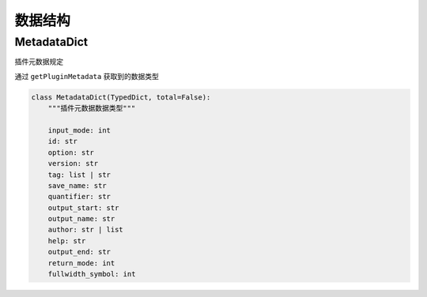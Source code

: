 数据结构
==================
MetadataDict
---------------
插件元数据规定

通过 ``getPluginMetadata`` 获取到的数据类型

.. code-block:: python

    class MetadataDict(TypedDict, total=False):
        """插件元数据数据类型"""

        input_mode: int
        id: str
        option: str
        version: str
        tag: list | str
        save_name: str
        quantifier: str
        output_start: str
        output_name: str
        author: str | list
        help: str
        output_end: str
        return_mode: int
        fullwidth_symbol: int